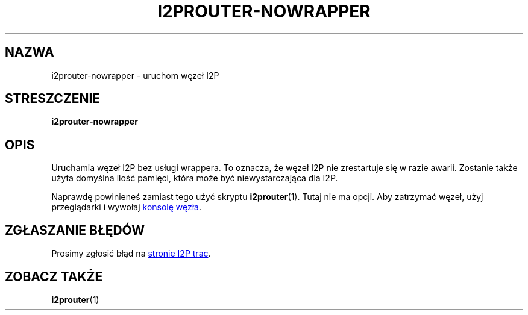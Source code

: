 .\"*******************************************************************
.\"
.\" This file was generated with po4a. Translate the source file.
.\"
.\"*******************************************************************
.TH I2PROUTER\-NOWRAPPER 1 "26 stycznia 2017" "" I2P

.SH NAZWA
i2prouter\-nowrapper \- uruchom węzeł I2P

.SH STRESZCZENIE
\fBi2prouter\-nowrapper\fP
.br

.SH OPIS
Uruchamia węzeł I2P bez usługi wrappera. To oznacza, że węzeł I2P nie
zrestartuje się w razie awarii. Zostanie także użyta domyślna ilość pamięci,
która może być niewystarczająca dla I2P.
.P
Naprawdę powinieneś zamiast tego użyć skryptu \fBi2prouter\fP(1). Tutaj nie ma
opcji. Aby zatrzymać węzeł, użyj przeglądarki i wywołaj
.UR http://localhost:7657/
konsolę węzła
.UE .

.SH "ZGŁASZANIE BŁĘDÓW"
Prosimy zgłosić błąd na
.UR https://trac.i2p2.de/
stronie I2P trac
.UE .

.SH "ZOBACZ TAKŻE"
\fBi2prouter\fP(1)
